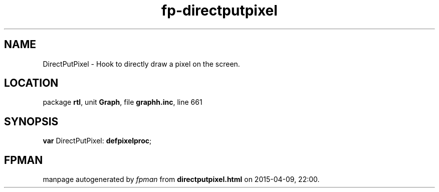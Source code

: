 .\" file autogenerated by fpman
.TH "fp-directputpixel" 3 "2014-03-14" "fpman" "Free Pascal Programmer's Manual"
.SH NAME
DirectPutPixel - Hook to directly draw a pixel on the screen.
.SH LOCATION
package \fBrtl\fR, unit \fBGraph\fR, file \fBgraphh.inc\fR, line 661
.SH SYNOPSIS
\fBvar\fR DirectPutPixel: \fBdefpixelproc\fR;

.SH FPMAN
manpage autogenerated by \fIfpman\fR from \fBdirectputpixel.html\fR on 2015-04-09, 22:00.

